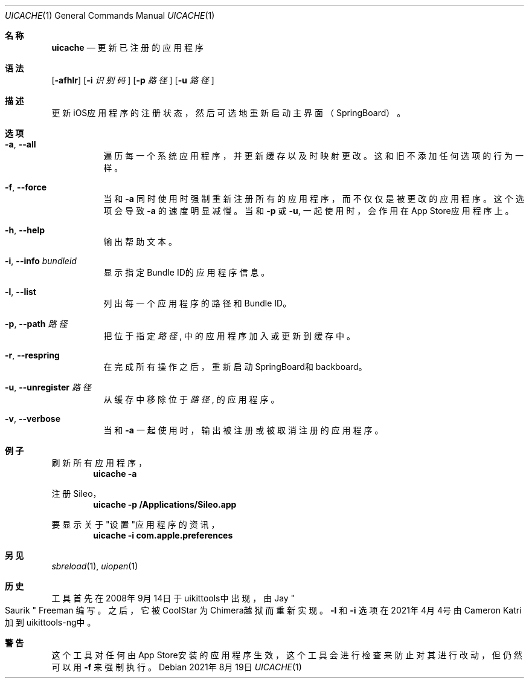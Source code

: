 .\"-
.\" 版权所有 (c) 2020-2021 ProcursusTeam
.\" SPDX-License-Identifier: BSD-4-Clause
.\"
.Dd 2021年8月19日
.Dt UICACHE 1
.Os
.Sh 名称
.Nm uicache
.Nd 更新已注册的应用程序
.Sh 语法
.Nm
.Op Fl afhlr
.Op Fl i Ar 识别码
.Op Fl p Ar 路径
.Op Fl u Ar 路径
.Sh 描述
更新iOS应用程序的注册状态，然后可选地重新启动主界面（SpringBoard）。
.Sh 选项
.Bl -tag -width indent
.It Fl a , -all
遍历每一个系统应用程序， 并更新缓存以及时映射更改。
这和旧
.Nm
不添加任何选项的行为一样。
.It Fl f , -force
当和
.Fl a
同时使用时强制重新注册所有的应用程序，而不仅仅是被更改的应用程序。
这个选项会导致
.Fl a
的速度明显减慢。
当和
.Fl p
或
.Fl u ,
.Nm
一起使用时，会作用在App Store应用程序上。
.It Fl h , -help
输出帮助文本。
.It Fl i , -info Ar bundleid
显示指定Bundle ID的应用程序信息。
.It Fl l , -list
列出每一个应用程序的路径和Bundle ID。
.It Fl p , -path Ar 路径
把位于指定
.Ar 路径
, 中的应用程序加入或更新到缓存中。
.It Fl r , -respring
在完成所有操作之后，重新启动SpringBoard和backboard。
.It Fl u , -unregister Ar 路径
从缓存中移除位于
.Ar 路径
, 的应用程序。
.It Fl v , -verbose
当和
.Fl a
一起使用时，输出被注册或被取消注册的应用程序。
.El
.Sh 例子
刷新所有应用程序，
.Dl "uicache -a"
.Pp
注册Sileo，
.Dl "uicache -p /Applications/Sileo.app"
.Pp
要显示关于"设置"应用程序的资讯，
.Dl "uicache -i com.apple.preferences"
.Sh 另见
.Xr sbreload 1 ,
.Xr uiopen 1
.Sh 历史
.Nm
工具首先在2008年9月14日于uikittools中出现，由
.An Jay Qo Saurik Qc Freeman 编写。
之后，它被
.An CoolStar
为Chimera越狱而重新实现。
.Fl l
和
.Fl i
选项在2021年4月4号由Cameron Katri加到uikittools-ng中。
.Sh 警告
这个
.Nm
工具对任何由App Store安装的应用程序生效，
这个工具会进行检查来防止对其进行改动，但仍然可以用
.Fl f
来强制执行。

